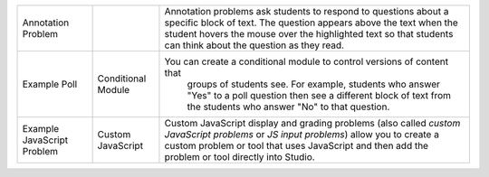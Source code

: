 .. list-table::


 * - Annotation Problem
   -
   - Annotation problems ask students to respond to questions about a
     specific block of text. The question appears above the text when the
     student hovers the mouse over the highlighted text so that students can
     think about the question as they read.
 * - Example Poll
   - Conditional Module
   - You can create a conditional module to control versions of content that
      groups of students see. For example, students who answer "Yes" to a
      poll question then see a different block of text from the students who
      answer "No" to that question.
 * - Example JavaScript Problem
   - Custom JavaScript
   - Custom JavaScript display and grading problems (also called *custom
     JavaScript problems* or *JS input problems*) allow you to create a
     custom problem or tool that uses JavaScript and then add the problem or
     tool directly into Studio.
